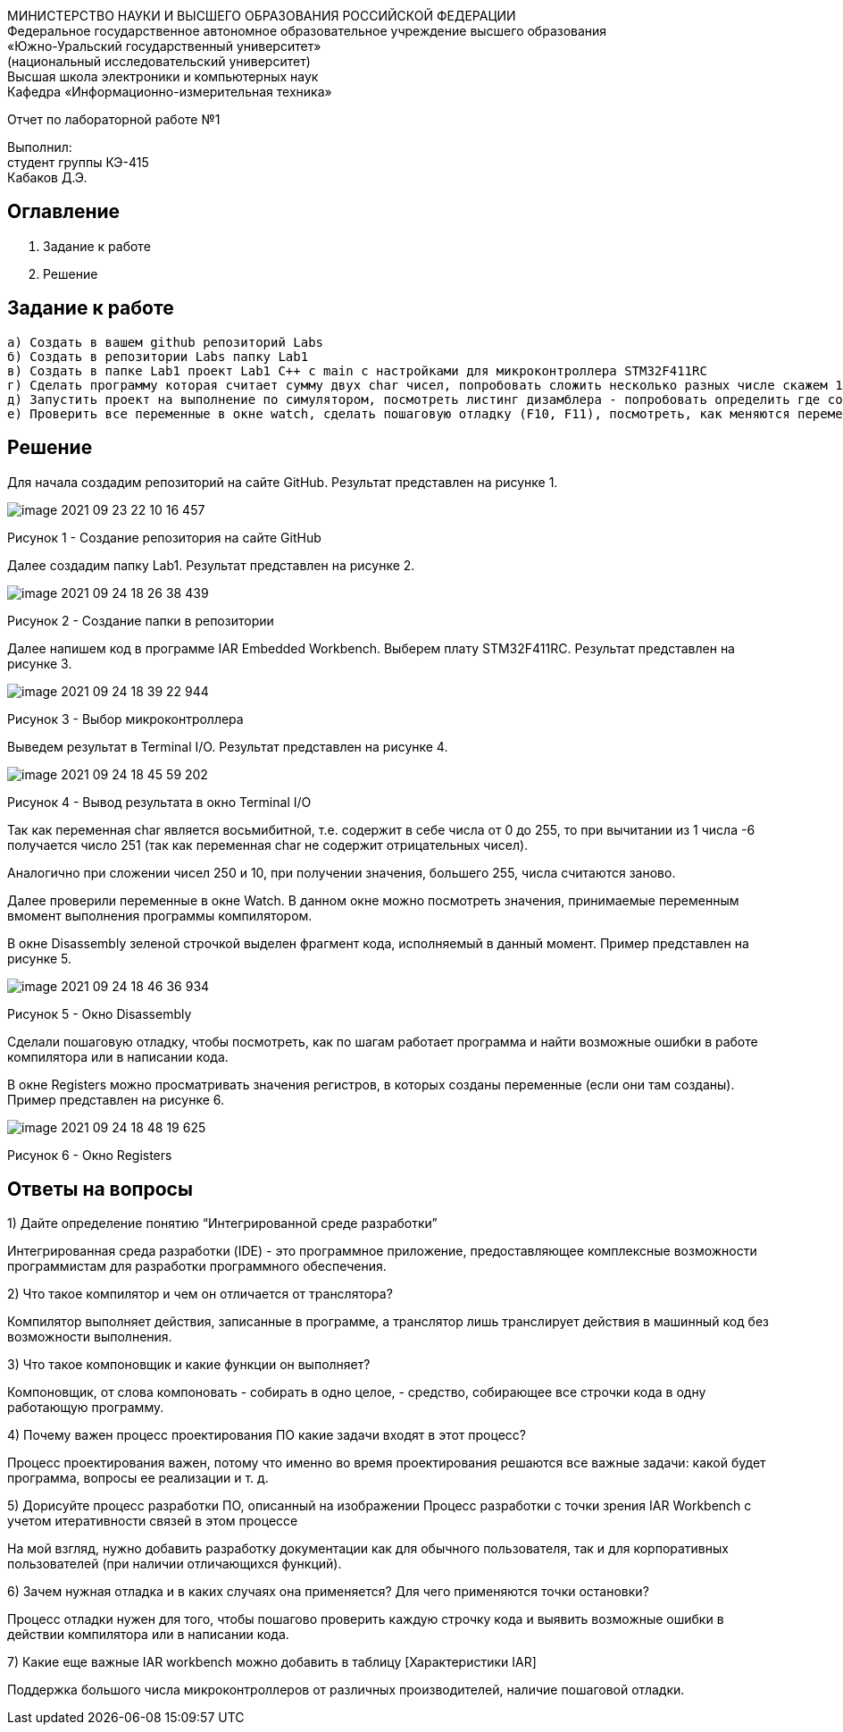 :imagesdir: Images

[.text-center]
МИНИСТЕРСТВО НАУКИ И ВЫСШЕГО ОБРАЗОВАНИЯ РОССИЙСКОЙ ФЕДЕРАЦИИ +
Федеральное государственное автономное образовательное учреждение
высшего образования +
«Южно-Уральский государственный университет» +
(национальный исследовательский университет) +
Высшая школа электроники и компьютерных наук +
Кафедра «Информационно-измерительная техника»

[.text-center]
Отчет по лабораторной работе №1

[.text-right]
Выполнил: +
студент группы КЭ-415 +
Кабаков Д.Э.

== Оглавление

1. Задание к работе +
2. Решение

== Задание к работе

   а) Создать в вашем github репозиторий Labs
   б) Создать в репозитории Labs папку Lab1
   в) Создать в папке Lab1 проект Lab1 С++ с main с настройками для микроконтроллера STM32F411RC
   г) Сделать программу которая считает сумму двух char чисел, попробовать сложить несколько разных числе скажем 1 и -6, 250 и 10, Вывести результат в Terminal I/O. Объяснить результат.
   д) Запустить проект на выполнение по симулятором, посмотреть листинг дизамблера - попробовать определить где создались ваши переменные.
   е) Проверить все переменные в окне watch, сделать пошаговую отладку (F10, F11), посмотреть, как меняются переменные в окне Watch. заупустить окно Resisters и посмотреть значения регистров в которых созданы переменные (если конечно они там созданы)

== Решение
Для начала создадим репозиторий на сайте GitHub. Результат представлен на рисунке 1.

image::image-2021-09-23-22-10-16-457.png[]

Рисунок 1 - Создание репозитория на сайте GitHub

Далее создадим папку Lab1. Результат представлен на рисунке 2.

image::image-2021-09-24-18-26-38-439.png[]

Рисунок 2 - Создание папки в репозитории

Далее напишем код в программе IAR Embedded Workbench. Выберем плату STM32F411RC. Результат представлен на рисунке 3.

image::image-2021-09-24-18-39-22-944.png[]

Рисунок 3 - Выбор микроконтроллера

Выведем результат в Terminal I/O. Результат представлен на рисунке 4.

image::image-2021-09-24-18-45-59-202.png[]

Рисунок 4 - Вывод результата в окно Terminal I/O

Так как переменная char является восьмибитной, т.е. содержит в себе числа от 0 до 255, то при вычитании из 1 числа -6 получается число 251 (так как переменная char не содержит отрицательных чисел).

Аналогично при сложении чисел 250 и 10, при получении значения, большего 255, числа считаются заново.

Далее проверили переменные в окне Watch. В данном окне можно посмотреть значения, принимаемые переменным вмомент выполнения программы компилятором.

В окне Disassembly зеленой строчкой выделен фрагмент кода, исполняемый в данный момент. Пример представлен на рисунке 5.

image::image-2021-09-24-18-46-36-934.png[]

Рисунок 5 - Окно Disassembly

Сделали пошаговую отладку, чтобы посмотреть, как по шагам работает программа и найти возможные ошибки в работе компилятора или в написании кода.

В окне Registers можно просматривать значения регистров, в которых созданы переменные (если они там созданы). Пример представлен на рисунке 6.

image::image-2021-09-24-18-48-19-625.png[]

Рисунок 6 - Окно Registers

== Ответы на вопросы

1) Дайте определение понятию “Интегрированной среде разработки”

Интегрированная среда разработки (IDE) - это программное приложение, предоставляющее комплексные возможности программистам для разработки программного обеспечения.

2) Что такое компилятор и чем он отличается от транслятора?

Компилятор выполняет действия, записанные в программе, а транслятор лишь транслирует действия в машинный код без возможности выполнения.

3) Что такое компоновщик и какие функции он выполняет?

Компоновщик, от слова компоновать - собирать в одно целое, - средство, собирающее все строчки кода в одну работающую программу.

4) Почему важен процесс проектирования ПО какие задачи входят в этот процесс?

Процесс проектирования важен, потому что именно во время проектирования решаются все важные задачи: какой будет программа, вопросы ее реализации и т. д.

5) Дорисуйте процесс разработки ПО, описанный на изображении Процесс разработки с точки зрения IAR Workbench с учетом итеративности связей в этом процессе

На мой взгляд, нужно добавить разработку документации как для обычного пользователя, так и для корпоративных пользователей (при наличии отличающихся функций).

6) Зачем нужная отладка и в каких случаях она применяется? Для чего применяются точки остановки?

Процесс отладки нужен для того, чтобы пошагово проверить каждую строчку кода и выявить возможные ошибки в действии компилятора или в написании кода.

7) Какие еще важные IAR workbench можно добавить в таблицу [Характеристики IAR]

Поддержка большого числа микроконтроллеров от различных производителей, наличие пошаговой отладки.